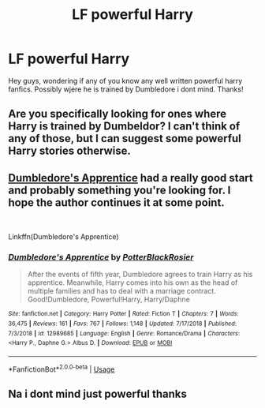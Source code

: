 #+TITLE: LF powerful Harry

* LF powerful Harry
:PROPERTIES:
:Author: RavenclawHufflepuff
:Score: 4
:DateUnix: 1548240005.0
:DateShort: 2019-Jan-23
:END:
Hey guys, wondering if any of you know any well written powerful harry fanfics. Possibly wjere he is trained by Dumbledore i dont mind. Thanks!


** Are you specifically looking for ones where Harry is trained by Dumbeldor? I can't think of any of those, but I can suggest some powerful Harry stories otherwise.
:PROPERTIES:
:Author: jtpasc200
:Score: 2
:DateUnix: 1548285175.0
:DateShort: 2019-Jan-24
:END:


** [[https://www.fanfiction.net/s/12989685/1/Dumbledore-s-Apprentice][Dumbledore's Apprentice]] had a really good start and probably something you're looking for. I hope the author continues it at some point.

​

Linkffn(Dumbledore's Apprentice)
:PROPERTIES:
:Author: Bazdaka
:Score: 2
:DateUnix: 1548333450.0
:DateShort: 2019-Jan-24
:END:

*** [[https://www.fanfiction.net/s/12989685/1/][*/Dumbledore's Apprentice/*]] by [[https://www.fanfiction.net/u/10940158/PotterBlackRosier][/PotterBlackRosier/]]

#+begin_quote
  After the events of fifth year, Dumbledore agrees to train Harry as his apprentice. Meanwhile, Harry comes into his own as the head of multiple families and has to deal with a marriage contract. Good!Dumbledore, Powerful!Harry, Harry/Daphne
#+end_quote

^{/Site/:} ^{fanfiction.net} ^{*|*} ^{/Category/:} ^{Harry} ^{Potter} ^{*|*} ^{/Rated/:} ^{Fiction} ^{T} ^{*|*} ^{/Chapters/:} ^{7} ^{*|*} ^{/Words/:} ^{36,475} ^{*|*} ^{/Reviews/:} ^{161} ^{*|*} ^{/Favs/:} ^{767} ^{*|*} ^{/Follows/:} ^{1,148} ^{*|*} ^{/Updated/:} ^{7/17/2018} ^{*|*} ^{/Published/:} ^{7/3/2018} ^{*|*} ^{/id/:} ^{12989685} ^{*|*} ^{/Language/:} ^{English} ^{*|*} ^{/Genre/:} ^{Romance/Drama} ^{*|*} ^{/Characters/:} ^{<Harry} ^{P.,} ^{Daphne} ^{G.>} ^{Albus} ^{D.} ^{*|*} ^{/Download/:} ^{[[http://www.ff2ebook.com/old/ffn-bot/index.php?id=12989685&source=ff&filetype=epub][EPUB]]} ^{or} ^{[[http://www.ff2ebook.com/old/ffn-bot/index.php?id=12989685&source=ff&filetype=mobi][MOBI]]}

--------------

*FanfictionBot*^{2.0.0-beta} | [[https://github.com/tusing/reddit-ffn-bot/wiki/Usage][Usage]]
:PROPERTIES:
:Author: FanfictionBot
:Score: 1
:DateUnix: 1548333474.0
:DateShort: 2019-Jan-24
:END:


** Na i dont mind just powerful thanks
:PROPERTIES:
:Author: RavenclawHufflepuff
:Score: 1
:DateUnix: 1548285225.0
:DateShort: 2019-Jan-24
:END:
